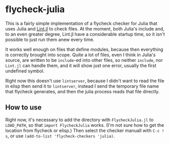 * flycheck-julia

This is a fairly simple implementation of a flycheck checker for Julia
that uses Julia and [[https://github.com/tonyhffong/Lint.jl][Lint.jl]] to check files. At the moment, both
Julia's include and, to an even greater degree, Lint.jl have a
considerable startup time, so it isn't possible to just run them anew
every time.

It works well enough on files that define modules, because then
everything is correctly brought into scope. Quite a lot of files, even
I think in Julia's source, are written to be ~include~-ed into other
files, so neither ~include~, nor ~Lint.jl~ can handle them, and it
will show just one error, usually the first undefined symbol.

Right now this doesn't use ~lintserver~, because I didn't want to read
the file in elisp then send it to ~lintserver~, instead I send the
temporary file name that flycheck generates, and then the julia
process reads that file directly.

** How to use

Right now, it's necessary to add the directory with =FlycheckJulia.jl=
to ~LOAD_PATH~, so that ~import FlycheckJulia~ works. (I'm not sure how
to get the location from flycheck or elisp.) Then select the checker
manuall with =C-c ! s=, or use ~(add-to-list 'flycheck-checkers 'julia)~.
